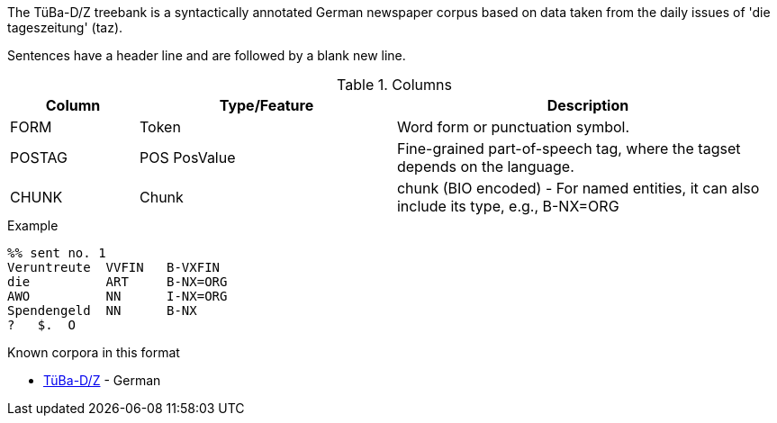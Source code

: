 // Copyright 2018
// Ubiquitous Knowledge Processing (UKP) Lab
// Technische Universität Darmstadt
// 
// Licensed under the Apache License, Version 2.0 (the "License");
// you may not use this file except in compliance with the License.
// You may obtain a copy of the License at
// 
// http://www.apache.org/licenses/LICENSE-2.0
// 
// Unless required by applicable law or agreed to in writing, software
// distributed under the License is distributed on an "AS IS" BASIS,
// WITHOUT WARRANTIES OR CONDITIONS OF ANY KIND, either express or implied.
// See the License for the specific language governing permissions and
// limitations under the License.

The TüBa-D/Z treebank is a syntactically annotated German newspaper corpus based on data taken from 
the daily issues of 'die tageszeitung' (taz). 

Sentences have a header line and are followed by a blank new line.

.Columns
[cols="1,2,3", options="header"]
|====
| Column  | Type/Feature | Description

| FORM    
| Token 
| Word form or punctuation symbol.

| POSTAG  
| POS PosValue 
| Fine-grained part-of-speech tag, where the tagset depends on the language.

| CHUNK
| Chunk
| chunk (BIO encoded) - For named entities, it can also include its type, e.g., B-NX=ORG
|====
 
.Example
[source,text]
----
%% sent no. 1
Veruntreute  VVFIN   B-VXFIN
die          ART     B-NX=ORG
AWO          NN      I-NX=ORG
Spendengeld  NN      B-NX
?   $.  O
----

.Known corpora in this format
* link:http://www.sfs.uni-tuebingen.de/en/ascl/resources/corpora/tueba-dz.html[TüBa-D/Z] - German
